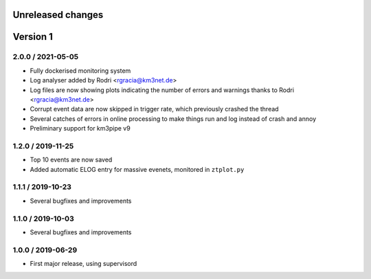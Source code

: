 Unreleased changes
------------------

Version 1
---------

2.0.0 / 2021-05-05
~~~~~~~~~~~~~~~~~~

* Fully dockerised monitoring system
* Log analyser added by Rodri <rgracia@km3net.de>
* Log files are now showing plots indicating the number of errors and warnings
  thanks to Rodri <rgracia@km3net.de>
* Corrupt event data are now skipped in trigger rate, which previously crashed
  the thread
* Several catches of errors in online processing to make things run and log
  instead of crash and annoy
* Preliminary support for km3pipe v9


1.2.0 / 2019-11-25
~~~~~~~~~~~~~~~~~~

* Top 10 events are now saved
* Added automatic ELOG entry for massive evenets, monitored in ``ztplot.py``

1.1.1 / 2019-10-23
~~~~~~~~~~~~~~~~~~

* Several bugfixes and improvements


1.1.0 / 2019-10-03
~~~~~~~~~~~~~~~~~~

* Several bugfixes and improvements


1.0.0 / 2019-06-29
~~~~~~~~~~~~~~~~~~

* First major release, using supervisord
